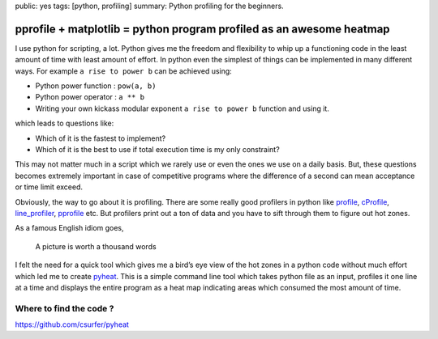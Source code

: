 public: yes
tags: [python, profiling]
summary: Python profiling for the beginners.

pprofile + matplotlib = python program profiled as an awesome heatmap
=====================================================================

I use python for scripting, a lot. Python gives me the freedom and
flexibility to whip up a functioning code in the least amount of time
with least amount of effort. In python even the simplest of things can
be implemented in many different ways. For example ``a rise to power b``
can be achieved using:

-  Python power function : ``pow(a, b)``
-  Python power operator : ``a ** b``
-  Writing your own kickass modular exponent ``a rise to power b``
   function and using it.

which leads to questions like:

-  Which of it is the fastest to implement?
-  Which of it is the best to use if total execution time is my only
   constraint?

This may not matter much in a script which we rarely use or even the
ones we use on a daily basis. But, these questions becomes extremely
important in case of competitive programs where the difference of a
second can mean acceptance or time limit exceed.

Obviously, the way to go about it is profiling. There are some really
good profilers in python like `profile`_, `cProfile`_, `line_profiler`_,
`pprofile`_ etc. But profilers print out a ton of data and you have to
sift through them to figure out hot zones.

As a famous English idiom goes,

   A picture is worth a thousand words

I felt the need for a quick tool which gives me a bird’s eye view of the
hot zones in a python code without much effort which led me to create
`pyheat`_. This is a simple command line tool which takes python file as
an input, profiles it one line at a time and displays the entire program
as a heat map indicating areas which consumed the most amount of time.

Where to find the code ?
------------------------

https://github.com/csurfer/pyheat

.. _profile: https://docs.python.org/2/library/profile.html#module-profile
.. _cProfile: https://docs.python.org/2/library/profile.html#module-cProfile
.. _line_profiler: https://github.com/rkern/line_profiler
.. _pprofile: https://github.com/vpelletier/pprofile
.. _pyheat: https://github.com/csurfer/pyheat
